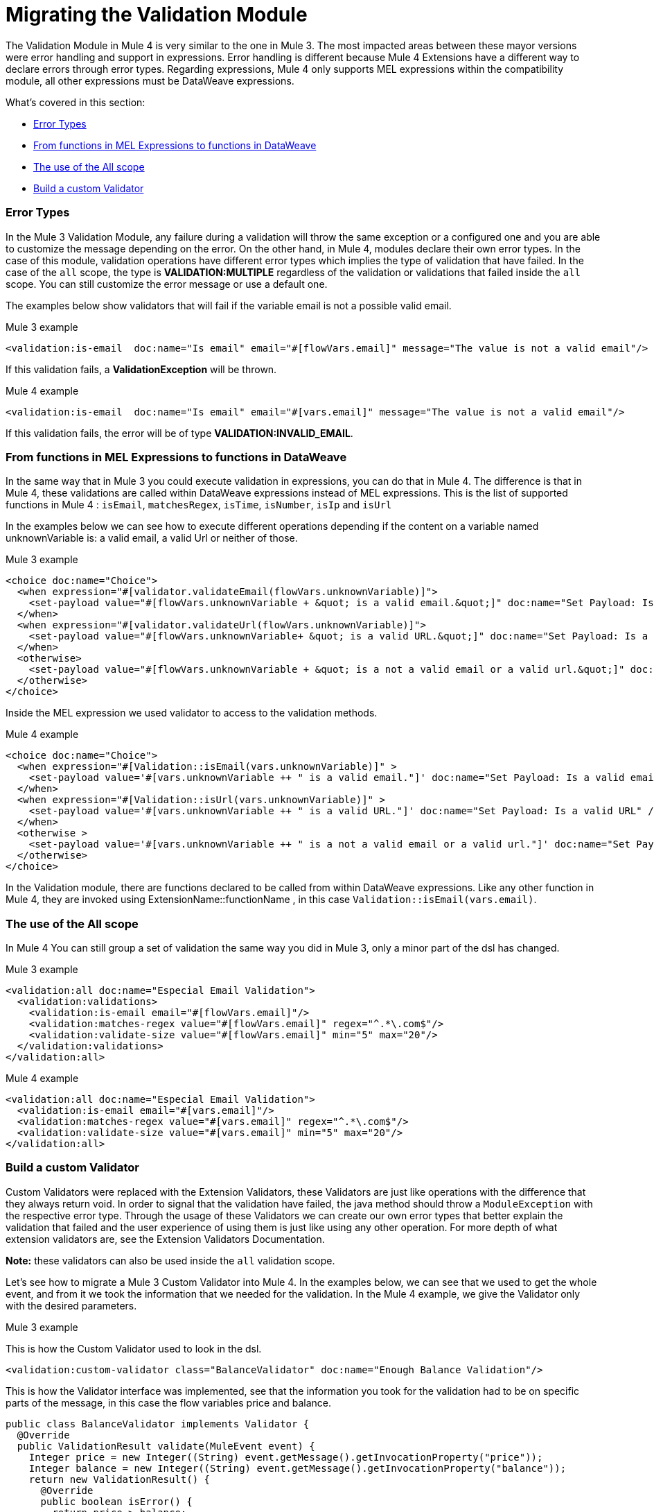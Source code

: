// sme: MG, author: ndinu
= Migrating the Validation Module

// Explain generally how and why things changed between Mule 3 and Mule 4.
The Validation Module in Mule 4 is very similar to the one in Mule 3. The most
impacted areas between these mayor versions were error handling and support in expressions.
Error handling is different because Mule 4 Extensions have a different way to declare
errors through error types. Regarding expressions, Mule 4 only supports MEL expressions
within the compatibility module, all other expressions must be DataWeave expressions.

What's covered in this section:

* <<errors>>
* <<functions>>
* <<all_scope>>
* <<custom_validator>>

[[errors]]
=== Error Types
In the Mule 3 Validation Module, any failure during a validation will throw the same exception or a
 configured one and you are able to customize the message depending on the error. On the other
 hand, in Mule 4, modules declare their own error types. In the case of this
 module, validation operations have different error types which implies the type
 of validation that have failed. In the case of the `all` scope, the type is
 *VALIDATION:MULTIPLE* regardless of the validation or validations that failed inside
 the `all` scope. You can still customize the error message or use a default one.

The examples below show validators that will fail if the variable email is not
 a possible valid email.

.Mule 3 example
[source,xml,linenums]
----
<validation:is-email  doc:name="Is email" email="#[flowVars.email]" message="The value is not a valid email"/>
----

If this validation fails, a *ValidationException* will be thrown.

.Mule 4 example
[source,xml,linenums]
----
<validation:is-email  doc:name="Is email" email="#[vars.email]" message="The value is not a valid email"/>
----

If this validation fails, the error will be of type *VALIDATION:INVALID_EMAIL*.

[[functions]]
=== From functions in MEL Expressions to functions in DataWeave

In the same way that in Mule 3 you could execute validation in expressions, you can do that in Mule 4.
The difference is that in Mule 4, these validations are called within DataWeave expressions instead of MEL expressions.
This is the list of supported functions in Mule 4 : `isEmail`, `matchesRegex`, `isTime`, `isNumber`, `isIp` and `isUrl`

In the examples below we can see how to execute different operations depending if the
content on a variable named unknownVariable is: a valid email, a valid Url or neither of those.

.Mule 3 example
[source,xml,linenums]
----
<choice doc:name="Choice">
  <when expression="#[validator.validateEmail(flowVars.unknownVariable)]">
    <set-payload value="#[flowVars.unknownVariable + &quot; is a valid email.&quot;]" doc:name="Set Payload: Is a valid email"/>
  </when>
  <when expression="#[validator.validateUrl(flowVars.unknownVariable)]">
    <set-payload value="#[flowVars.unknownVariable+ &quot; is a valid URL.&quot;]" doc:name="Set Payload: Is a valid URL"/>
  </when>
  <otherwise>
    <set-payload value="#[flowVars.unknownVariable + &quot; is a not a valid email or a valid url.&quot;]" doc:name="Set Payload: Is not a valid email or valid URL"/>
  </otherwise>
</choice>
----

Inside the MEL expression we used validator to access to the validation methods.

.Mule 4 example
[source,xml,linenums]
----
<choice doc:name="Choice">
  <when expression="#[Validation::isEmail(vars.unknownVariable)]" >
    <set-payload value='#[vars.unknownVariable ++ " is a valid email."]' doc:name="Set Payload: Is a valid email" />
  </when>
  <when expression="#[Validation::isUrl(vars.unknownVariable)]" >
    <set-payload value='#[vars.unknownVariable ++ " is a valid URL."]' doc:name="Set Payload: Is a valid URL" />
  </when>
  <otherwise >
    <set-payload value='#[vars.unknownVariable ++ " is a not a valid email or a valid url."]' doc:name="Set Payload: Is not a valid email or valid URL" />
  </otherwise>
</choice>
----

In the Validation module, there are functions declared to be called from within DataWeave expressions.
Like any other function in Mule 4, they are invoked using ExtensionName::functionName , in this case `Validation::isEmail(vars.email)`.

[[all_scope]]
=== The use of the All scope

In Mule 4 You can still group a set of validation the same way you did in Mule 3, only a minor part of the dsl has changed.

.Mule 3 example
[source,xml,linenums]
----
<validation:all doc:name="Especial Email Validation">
  <validation:validations>
    <validation:is-email email="#[flowVars.email]"/>
    <validation:matches-regex value="#[flowVars.email]" regex="^.*\.com$"/>
    <validation:validate-size value="#[flowVars.email]" min="5" max="20"/>
  </validation:validations>
</validation:all>
----

.Mule 4 example
[source,xml,linenums]
----
<validation:all doc:name="Especial Email Validation">
  <validation:is-email email="#[vars.email]"/>
  <validation:matches-regex value="#[vars.email]" regex="^.*\.com$"/>
  <validation:validate-size value="#[vars.email]" min="5" max="20"/>
</validation:all>
----

[[custom_validator]]
=== Build a custom Validator

Custom Validators were replaced with the Extension Validators, these Validators are
just like operations with the difference that they always return void. In order to signal that
the validation have failed, the java method should throw a `ModuleException` with the
respective error type. Through the usage of these Validators we can create our own
error types that better explain the validation that failed and the user experience of
using them is just like using any other operation. For more depth of what extension
validators are, see the Extension Validators Documentation.
//TODO: Redirect to Validators Documentation when ready

*Note:* these validators can also be used inside the `all` validation scope.

Let's see how to migrate a Mule 3 Custom Validator into Mule 4. In the examples below,
we can see that we used to get the whole event, and from it we took the information that we needed for the
validation.
In the Mule 4 example, we give the Validator only with the desired parameters.

.Mule 3 example

This is how the Custom Validator used to look in the dsl.

[source,xml,linenums]
----
<validation:custom-validator class="BalanceValidator" doc:name="Enough Balance Validation"/>
----

This is how the Validator interface was implemented, see that the information you took for the validation
had to be on specific parts of the message, in this case the flow variables price and balance.

[source,java,linenums]
----
public class BalanceValidator implements Validator {
  @Override
  public ValidationResult validate(MuleEvent event) {
    Integer price = new Integer((String) event.getMessage().getInvocationProperty("price"));
    Integer balance = new Integer((String) event.getMessage().getInvocationProperty("balance"));
    return new ValidationResult() {
      @Override
      public boolean isError() {
        return price > balance;
      }
      @Override
      public String getMessage() {
        return "There is not enough money to make the transaction";
      }
    };
  }
}
----

.Mule 4 example

This is how you use Extension Validators in Mule 4, we can see that the namespace and tag name
are more descriptive to what we are validating. Also, the parameters here are part of the dsl and
we can put the expression here instead of having to set it to a variable before.

[source,xml,linenums]
----
<balance:has-sufficient-funds balance="#[vars.balance]" price="#[vars.price]" doc:name="Has Sufficient Funds"/>
----

To achieve this we create a simple extension named `balance`:

[source,java,linenums]
----
@Operations({BalanceOperations.class})
@Extension(name = "balance")
@ErrorTypes(BalanceError.class)
public class BalanceExtension {

}
----

In the `BalanceOperations` class we add our validation method and we annotate it with `@Validator`. The
method needs to throw an error type which comes from the generic validation error type.

[source,java,linenums]
----
public class BalanceOperations {
  @Validator
  @Throws(BalanceErrorsProvider.class)
  public void hasSufficientFunds(Integer balance, Integer price) throws Exception {
    if (price > balance){
      throw new ModuleException(BalanceError.INSUFFICIENT_FUNDS, new IllegalArgumentException("There is not enough money to make the transaction"));
    }
  }
}
----

Here we create the error that will be thrown if the validation fails. See that is has a
name according to the validations failure.

[source,java,linenums]
----
public enum BalanceError implements ErrorTypeDefinition<BalanceError> {
  INSUFFICIENT_FUNDS(MuleErrors.VALIDATION);

  private ErrorTypeDefinition<? extends Enum<?>> parent;

  BalanceError(ErrorTypeDefinition<? extends Enum<?>> parent) {
    this.parent = parent;
  }

  @Override
  public Optional<ErrorTypeDefinition<? extends Enum<?>>> getParent() {
    return Optional.ofNullable(parent);
  }
}
----

The Validator method needs an `ErrorTypeProvider` that knows all the error types
the validation can throw, in this case we create an `ErrorTypeProvider` that says that the
only error the method can throw is of type *BALANCE:INSUFFICIENT_FUNDS*

[source,java,linenums]
----
public class BalanceErrorsProvider implements ErrorTypeProvider {
  @Override
  public Set<ErrorTypeDefinition> getErrorTypes() {
    HashSet<ErrorTypeDefinition> errors = new HashSet<>();
    errors.add(BalanceError.INSUFFICIENT_FUNDS);
    return errors;
  }
}
----

== See Also

link:migration-examples[Migration Examples]

link:migration-patterns[Migration Patterns]

link:migration-components[Migrating Components]
